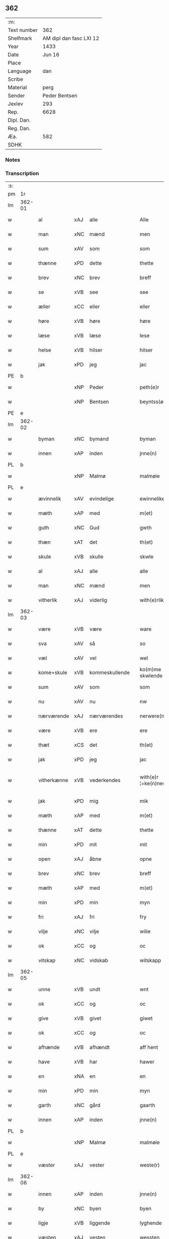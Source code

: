 ** 362
| :m:         |                         |
| Text number |                     362 |
| Shelfmark   | AM dipl dan fasc LXI 12 |
| Year        |                    1433 |
| Date        |                  Jun 16 |
| Place       |                         |
| Language    |                     dan |
| Scribe      |                         |
| Material    |                    perg |
| Sender      |           Peder Bentsen |
| Jexlev      |                     293 |
| Rep.        |                    6628 |
| Dipl. Dan.  |                         |
| Reg. Dan.   |                         |
| Æa.         |                     582 |
| SDHK        |                         |

*** Notes


*** Transcription
| :s: |        |             |     |   |   |                     |               |   |   |   |   |     |   |   |    |               |
| pm  | 1r     |             |     |   |   |                     |               |   |   |   |   |     |   |   |    |               |
| lm  | 362-01 |             |     |   |   |                     |               |   |   |   |   |     |   |   |    |               |
| w   |        | al          | xAJ | alle  |   | Alle                | Alle          |   |   |   |   | dan |   |   |    |        362-01 |
| w   |        | man         | xNC | mænd  |   | men                 | me           |   |   |   |   | dan |   |   |    |        362-01 |
| w   |        | sum         | xAV | som  |   | som                 | ſo           |   |   |   |   | dan |   |   |    |        362-01 |
| w   |        | thænne      | xPD | dette  |   | thette              | thette        |   |   |   |   | dan |   |   |    |        362-01 |
| w   |        | brev        | xNC | brev  |   | breff               | breff         |   |   |   |   | dan |   |   |    |        362-01 |
| w   |        | se          | xVB | see  |   | see                 | ſee           |   |   |   |   | dan |   |   |    |        362-01 |
| w   |        | æller       | xCC | eller  |   | eller               | eller         |   |   |   |   | dan |   |   |    |        362-01 |
| w   |        | høre        | xVB | høre  |   | høre                | høre          |   |   |   |   | dan |   |   |    |        362-01 |
| w   |        | læse        | xVB | læse  |   | lese                | leſe          |   |   |   |   | dan |   |   |    |        362-01 |
| w   |        | helse       | xVB | hilser  |   | hilser              | hilſer        |   |   |   |   | dan |   |   |    |        362-01 |
| w   |        | jak         | xPD | jeg  |   | jac                 | jac           |   |   |   |   | dan |   |   |    |        362-01 |
| PE  | b      |             |     |   |   |                     |               |   |   |   |   |     |   |   |    |               |
| w   |        |             | xNP | Peder  |   | peth(e)r            | peth̅ꝛ         |   |   |   |   | dan |   |   |    |        362-01 |
| w   |        |             | xNP | Bentsen  |   | beyntss(øn)         | beẏntſ       |   |   |   |   | dan |   |   |    |        362-01 |
| PE  | e      |             |     |   |   |                     |               |   |   |   |   |     |   |   |    |               |
| lm  | 362-02 |             |     |   |   |                     |               |   |   |   |   |     |   |   |    |               |
| w   |        | byman       | xNC | bymand  |   | byman               | bẏma         |   |   |   |   | dan |   |   |    |        362-02 |
| w   |        | innen       | xAP | inden  |   | jnne(n)             | ȷnnē          |   |   |   |   | dan |   |   |    |        362-02 |
| PL  | b      |             |     |   |   |                     |               |   |   |   |   |     |   |   |    |               |
| w   |        |             | xNP | Malmø  |   | malmøie             | malmøie       |   |   |   |   | dan |   |   |    |        362-02 |
| PL  | e      |             |     |   |   |                     |               |   |   |   |   |     |   |   |    |               |
| w   |        | ævinnelik   | xAV | evindelige  |   | ewinnelike          | ewinnelike    |   |   |   |   | dan |   |   |    |        362-02 |
| w   |        | mæth        | xAP | med  |   | m(et)               | mꝫ            |   |   |   |   | dan |   |   |    |        362-02 |
| w   |        | guth        | xNC | Gud  |   | gwth                | gwth          |   |   |   |   | dan |   |   |    |        362-02 |
| w   |        | thæn        | xAT | det  |   | th(et)              | thꝫ           |   |   |   |   | dan |   |   |    |        362-02 |
| w   |        | skule       | xVB | skulle  |   | skwle               | ſkwle         |   |   |   |   | dan |   |   |    |        362-02 |
| w   |        | al          | xAJ | alle  |   | alle                | alle          |   |   |   |   | dan |   |   |    |        362-02 |
| w   |        | man         | xNC | mænd  |   | men                 | me           |   |   |   |   | dan |   |   |    |        362-02 |
| w   |        | vitherlik   | xAJ | viderlig  |   | with(e)rlikt        | with̅ꝛlıkt     |   |   |   |   | dan |   |   |    |        362-02 |
| lm  | 362-03 |             |     |   |   |                     |               |   |   |   |   |     |   |   |    |               |
| w   |        | være        | xVB | være  |   | ware                | ware          |   |   |   |   | dan |   |   |    |        362-03 |
| w   |        | sva         | xAV | så  |   | so                  | ſo            |   |   |   |   | dan |   |   |    |        362-03 |
| w   |        | væl         | xAV | vel  |   | wel                 | wel           |   |   |   |   | dan |   |   |    |        362-03 |
| w   |        | kome+skule  | xVB | kommeskullende  |   | ko(m)me skwlende    | kōme ſkwlende |   |   |   |   | dan |   |   |    |        362-03 |
| w   |        | sum         | xAV | som  |   | som                 | ſo           |   |   |   |   | dan |   |   |    |        362-03 |
| w   |        | nu          | xAV | nu  |   | nw                  | nw            |   |   |   |   | dan |   |   |    |        362-03 |
| w   |        | nærværende  | xAJ | nærværendes  |   | nerwere(n)des       | nerwerēdeſ    |   |   |   |   | dan |   |   |    |        362-03 |
| w   |        | være        | xVB | ere  |   | ere                 | ere           |   |   |   |   | dan |   |   |    |        362-03 |
| w   |        | thæt        | xCS | det  |   | th(et)              | thꝫ           |   |   |   |   | dan |   |   |    |        362-03 |
| w   |        | jak         | xPD | jeg  |   | jac                 | jac           |   |   |   |   | dan |   |   |    |        362-03 |
| w   |        | vitherkænne | xVB | vederkendes  |   | with(e)r ¦=ke(n)nes | with̅ꝛ ¦=kēne |   |   |   |   | dan |   |   |    | 362-03—362-04 |
| w   |        | jak         | xPD | mig  |   | mik                 | mik           |   |   |   |   | dan |   |   |    |        362-04 |
| w   |        | mæth        | xAP | med  |   | m(et)               | mꝫ            |   |   |   |   | dan |   |   |    |        362-04 |
| w   |        | thænne      | xAT | dette  |   | thette              | thette        |   |   |   |   | dan |   |   |    |        362-04 |
| w   |        | min         | xPD | mit  |   | mit                 | mit           |   |   |   |   | dan |   |   |    |        362-04 |
| w   |        | open        | xAJ | åbne  |   | opne                | opne          |   |   |   |   | dan |   |   |    |        362-04 |
| w   |        | brev        | xNC | brev  |   | breff               | breff         |   |   |   |   | dan |   |   |    |        362-04 |
| w   |        | mæth        | xAP | med  |   | m(et)               | mꝫ            |   |   |   |   | dan |   |   |    |        362-04 |
| w   |        | min         | xPD | min  |   | myn                 | mẏ           |   |   |   |   | dan |   |   |    |        362-04 |
| w   |        | fri         | xAJ | fri  |   | fry                 | frẏ           |   |   |   |   | dan |   |   |    |        362-04 |
| w   |        | vilje       | xNC | vilje  |   | wilie               | wilie         |   |   |   |   | dan |   |   |    |        362-04 |
| w   |        | ok          | xCC | og  |   | oc                  | oc            |   |   |   |   | dan |   |   |    |        362-04 |
| w   |        | vitskap     | xNC | vidskab  |   | witskapp            | witſka       |   |   |   |   | dan |   |   |    |        362-04 |
| lm  | 362-05 |             |     |   |   |                     |               |   |   |   |   |     |   |   |    |               |
| w   |        | unne        | xVB | undt  |   | wnt                 | wnt           |   |   |   |   | dan |   |   |    |        362-05 |
| w   |        | ok          | xCC | og  |   | oc                  | oc            |   |   |   |   | dan |   |   |    |        362-05 |
| w   |        | give        | xVB | givet  |   | giwet               | giwet         |   |   |   |   | dan |   |   |    |        362-05 |
| w   |        | ok          | xCC | og  |   | oc                  | oc            |   |   |   |   | dan |   |   |    |        362-05 |
| w   |        | afhænde     | xVB | afhændt  |   | aff hent            | aff hent      |   |   |   |   | dan |   |   |    |        362-05 |
| w   |        | have        | xVB | har  |   | hawer               | hawer         |   |   |   |   | dan |   |   |    |        362-05 |
| w   |        | en          | xNA | en  |   | en                  | e            |   |   |   |   | dan |   |   |    |        362-05 |
| w   |        | min         | xPD | min  |   | myn                 | mẏ           |   |   |   |   | dan |   |   |    |        362-05 |
| w   |        | garth       | xNC | gård  |   | gaarth              | gaarth        |   |   |   |   | dan |   |   |    |        362-05 |
| w   |        | innen       | xAP | inden  |   | jnne(n)             | ȷnnē          |   |   |   |   | dan |   |   |    |        362-05 |
| PL  | b      |             |     |   |   |                     |               |   |   |   |   |     |   |   |    |               |
| w   |        |             | xNP | Malmø  |   | malmøie             | malmøie       |   |   |   |   | dan |   |   |    |        362-05 |
| PL  | e      |             |     |   |   |                     |               |   |   |   |   |     |   |   |    |               |
| w   |        | væster      | xAJ | vester  |   | weste(r)            | weſteᷣ         |   |   |   |   | dan |   |   |    |        362-05 |
| lm  | 362-06 |             |     |   |   |                     |               |   |   |   |   |     |   |   |    |               |
| w   |        | innen       | xAP | inden  |   | jnne(n)             | jnnē          |   |   |   |   | dan |   |   |    |        362-06 |
| w   |        | by          | xNC | byen  |   | byen                | bẏe          |   |   |   |   | dan |   |   |    |        362-06 |
| w   |        | ligje       | xVB | liggende  |   | lyghende            | lẏghende      |   |   |   |   | dan |   |   |    |        362-06 |
| w   |        | væsten      | xAJ | vesten  |   | wessten             | weſſte       |   |   |   |   | dan |   |   |    |        362-06 |
| w   |        | næst        | xAJ | næst  |   | nest                | neſt          |   |   |   |   | dan |   |   |    |        362-06 |
| PL  | b      |             |     |   |   |                     |               |   |   |   |   |     |   |   |    |               |
| w   |        |             | xNP | Bransvik  |   | bransswiks          | branſſwik    |   |   |   |   | dan |   |   |    |        362-06 |
| w   |        | garth       | xNC | gård  |   | gaarth              | gaarth        |   |   |   |   | dan |   |   |    |        362-06 |
| PL  | e      |             |     |   |   |                     |               |   |   |   |   |     |   |   |    |               |
| w   |        | ok          | xCC | og  |   | oc                  | oc            |   |   |   |   | dan |   |   |    |        362-06 |
| w   |        | halde       | xVB | holder  |   | holder              | holder        |   |   |   |   | dan |   |   |    |        362-06 |
| w   |        | innen       | xAP | inden  |   | jnne(n)             | jnnē          |   |   |   |   | dan |   |   |    |        362-06 |
| lm  | 362-07 |             |     |   |   |                     |               |   |   |   |   |     |   |   |    |               |
| w   |        | længe       | xAV | længen  |   | lenghen             | lenghe       |   |   |   |   | dan |   |   |    |        362-07 |
| w   |        | fran        | xAP | fra  |   | fraa                | fraa          |   |   |   |   | dan |   |   |    |        362-07 |
| PL  | b      |             |     |   |   |                     |               |   |   |   |   |     |   |   |    |               |
| w   |        | almænning   | xNC | alminning  |   | alme(n)nings        | almēning     |   |   |   |   | dan |   |   |    |        362-07 |
| w   |        | gate        | xNC | gaden  |   | gaden               | gade         |   |   |   |   | dan |   |   |    |        362-07 |
| PL  | e      |             |     |   |   |                     |               |   |   |   |   |     |   |   |    |               |
| w   |        | ok          | xCC | og  |   | oc                  | oc            |   |   |   |   | dan |   |   |    |        362-07 |
| w   |        | nither      | xAP | neder  |   | nyth(e)r            | nẏth̅ꝛ         |   |   |   |   | dan |   |   |    |        362-07 |
| w   |        | til         | xAP | til  |   | til                 | til           |   |   |   |   | dan |   |   |    |        362-07 |
| w   |        | strand      | xNC | stranden  |   | stronden            | stronde      |   |   |   |   | dan |   |   |    |        362-07 |
| w   |        |             | xNA | 60  |   | lx                  | lx            |   |   |   |   | dan |   |   |    |        362-07 |
| w   |        | alen        | xNC | alen  |   | alne                | alne          |   |   |   |   | dan |   |   |    |        362-07 |
| w   |        | ok          | xCC | og  |   | oc                  | oc            |   |   |   |   | dan |   |   |    |        362-07 |
| lm  | 362-08 |             |     |   |   |                     |               |   |   |   |   |     |   |   |    |               |
| w   |        | innen       | xAP | inden  |   | jnne(n)             | jnnē          |   |   |   |   | dan |   |   |    |        362-08 |
| w   |        | brethe      | xNC | bredden  |   | brethen             | brethe       |   |   |   |   | dan |   |   |    |        362-08 |
| w   |        |             | xNA | 17  |   | xvij                | xvij          |   |   |   |   | dan |   |   |    |        362-08 |
| w   |        | alen        | xNC | alen  |   | alen                | ale          |   |   |   |   | dan |   |   |    |        362-08 |
| w   |        | til         | xAP | til  |   | til                 | til           |   |   |   |   | dan |   |   |    |        362-08 |
| PL  | b      |             |     |   |   |                     |               |   |   |   |   |     |   |   |    |               |
| w   |        |             | xNP | Clara  |   | klare               | klare         |   |   |   |   | dan |   |   |    |        362-08 |
| w   |        | kloster     | xNC | kloster  |   | kloster             | kloſter       |   |   |   |   | dan |   |   |    |        362-08 |
| PL  | e      |             |     |   |   |                     |               |   |   |   |   |     |   |   |    |               |
| w   |        | innen       | xAP | inden  |   | jnne(n)             | ȷnnē          |   |   |   |   | dan |   |   |    |        362-08 |
| PL  | b      |             |     |   |   |                     |               |   |   |   |   |     |   |   |    |               |
| w   |        |             | xNP | Roskilde  |   | rosskilde           | roſſkilde     |   |   |   |   | dan |   |   |    |        362-08 |
| PL  | e      |             |     |   |   |                     |               |   |   |   |   |     |   |   |    |               |
| w   |        | in          | xAV | ind  |   | in                  | i            |   |   |   |   | dan |   |   |    |        362-08 |
| w   |        | mæth        | xAP | med  |   | m(et)               | mꝫ            |   |   |   |   | dan |   |   |    |        362-08 |
| w   |        | min         | xPD | min  |   | myn                 | mýn           |   |   |   |   | dan |   |   |    |        362-08 |
| lm  | 362-09 |             |     |   |   |                     |               |   |   |   |   |     |   |   |    |               |
| w   |        | dotter      | xNC | datter  |   | doter               | doter         |   |   |   |   | dan |   |   |    |        362-09 |
| PL  | b      |             |     |   |   |                     |               |   |   |   |   |     |   |   |    |               |
| w   |        |             | xNP | Katrine  |   | karyne              | karẏne        |   |   |   |   | dan |   |   |    |        362-09 |
| w   |        |             | xNP | Peders  |   | peth(e)rs           | peth̅ꝛ        |   |   |   |   | dan |   |   |    |        362-09 |
| w   |        | dotter      | xNC | datter  |   | dotter              | dotter        |   |   |   |   | dan |   |   |    |        362-09 |
| PL  | e      |             |     |   |   |                     |               |   |   |   |   |     |   |   |    |               |
| w   |        | til         | xAP | til  |   | til                 | til           |   |   |   |   | dan |   |   |    |        362-09 |
| w   |        | æværthelik  | xAJ | everdelige  |   | ewerdelike          | ewerdelike    |   |   |   |   | dan |   |   |    |        362-09 |
| w   |        | eghe        | xNC | eje  |   | eye                 | eẏe           |   |   |   |   | dan |   |   |    |        362-09 |
| w   |        | mæth        | xAP | med  |   | m(et)               | mꝫ            |   |   |   |   | dan |   |   |    |        362-09 |
| w   |        | hus         | xNC | hus  |   | hws                 | hw           |   |   |   |   | dan |   |   |    |        362-09 |
| w   |        | grund       | xNC | grund  |   | grwnd               | grwnd         |   |   |   |   | dan |   |   |    |        362-09 |
| w   |        | jorth       | xNC | jord  |   | jor                 | jor           |   |   |   |   | dan |   |   |    |        362-09 |
| lm  | 362-10 |             |     |   |   |                     |               |   |   |   |   |     |   |   |    |               |
| w   |        | ok          | xCC | og  |   | oc                  | oc            |   |   |   |   | dan |   |   |    |        362-10 |
| w   |        | mæth        | xAP | med  |   | m(et)               | mꝫ            |   |   |   |   | dan |   |   |    |        362-10 |
| w   |        | al          | xAJ | al  |   | al                  | al            |   |   |   |   | dan |   |   |    |        362-10 |
| w   |        | thæn        | xAT | den  |   | then                | the          |   |   |   |   | dan |   |   |    |        362-10 |
| w   |        | fornævnd    | xAJ | fornævnte  |   | forneffndde         | forneffndde   |   |   |   |   | dan |   |   |    |        362-10 |
| w   |        | garth       | xNC | gårds  |   | gaars               | gaar         |   |   |   |   | dan |   |   |    |        362-10 |
| w   |        | tilligjelse | xNC | tilliggelse  |   | til lighelsse       | til lighelſſe |   |   |   |   | dan |   |   |    |        362-10 |
| w   |        | item        | xAV |   |   | It(em)              | Itꝭ           |   |   |   |   | dan |   |   |    |        362-10 |
| w   |        | binde       | xVB | binder  |   | binder              | binder        |   |   |   |   | dan |   |   |    |        362-10 |
| w   |        | jak         | xPD | jeg  |   | jac                 | jac           |   |   |   |   | dan |   |   |    |        362-10 |
| w   |        | jak         | xPD | mig  |   | mik                 | mik           |   |   |   |   | dan |   |   |    |        362-10 |
| w   |        | til         | xAP | til  |   | til                 | til           |   |   |   |   | dan |   |   |    |        362-10 |
| lm  | 362-11 |             |     |   |   |                     |               |   |   |   |   |     |   |   |    |               |
| w   |        | mæth        | xAP | med  |   | m(et)               | mꝫ            |   |   |   |   | dan |   |   |    |        362-11 |
| w   |        | min         | xPD | mine  |   | mine                | mine          |   |   |   |   | dan |   |   |    |        362-11 |
| w   |        | arving      | xNC | arvinge  |   | arwinghe            | arwínghe      |   |   |   |   | dan |   |   |    |        362-11 |
| w   |        | at          | xIM | at  |   | at                  | at            |   |   |   |   | dan |   |   |    |        362-11 |
| w   |        | fri         | xVB | fri  |   | fry                 | frẏ           |   |   |   |   | dan |   |   |    |        362-11 |
| w   |        | ok          | xCC | og  |   | oc                  | oc            |   |   |   |   | dan |   |   |    |        362-11 |
| w   |        | hemle       | xVB | hjemle  |   | he(m)le             | hēle          |   |   |   |   | dan |   |   |    |        362-11 |
| w   |        | ok          | xCC | og  |   | oc                  | oc            |   |   |   |   | dan |   |   |    |        362-11 |
| w   |        | tilsta      | xVB | tilstå  |   | tylsto              | tẏlſto        |   |   |   |   | dan |   |   |    |        362-11 |
| w   |        | thæn        | xAT | det  |   | th(et)              | thꝫ           |   |   |   |   | dan |   |   |    |        362-11 |
| w   |        | fornævnd    | xAJ | fornævnte  |   | forneffndde         | forneffndde   |   |   |   |   | dan |   |   |    |        362-11 |
| PL  | b      |             |     |   |   |                     |               |   |   |   |   |     |   |   |    |               |
| w   |        |             | xNP | Clara  |   | klare               | klare         |   |   |   |   | dan |   |   |    |        362-11 |
| w   |        | kloster     | xNC | kloster  |   | kloste(r)           | kloſteᷣ        |   |   |   |   | dan |   |   |    |        362-11 |
| PL  | e      |             |     |   |   |                     |               |   |   |   |   |     |   |   |    |               |
| lm  | 362-12 |             |     |   |   |                     |               |   |   |   |   |     |   |   |    |               |
| w   |        | innen       | xAP | inden  |   | jnnen               | ȷnne         |   |   |   |   | dan |   |   |    |        362-12 |
| PL  | b      |             |     |   |   |                     |               |   |   |   |   |     |   |   |    |               |
| w   |        |             | xNP | Roskilde  |   | rosskilde           | roſſkilde     |   |   |   |   | dan |   |   |    |        362-12 |
| PL  | e      |             |     |   |   |                     |               |   |   |   |   |     |   |   |    |               |
| w   |        | thæn        | xAT | den  |   | then                | the          |   |   |   |   | dan |   |   |    |        362-12 |
| w   |        | fornævnd    | xAJ | fornævnte  |   | forneffndde         | forneffndde   |   |   |   |   | dan |   |   |    |        362-12 |
| w   |        | garth       | xNC | gård  |   | gaar                | gaar          |   |   |   |   | dan |   |   |    |        362-12 |
| w   |        | for         | xAP | for  |   | for                 | for           |   |   |   |   | dan |   |   |    |        362-12 |
| w   |        | hvær        | xPD | hvers  |   | hors                | hor          |   |   |   |   | dan |   |   |    |        362-12 |
| w   |        | man         | xNC | mands  |   | mans                | man          |   |   |   |   | dan |   |   |    |        362-12 |
| w   |        | tiltal      | xNC | tiltal  |   | tiltal              | tiltal        |   |   |   |   | dan |   |   |    |        362-12 |
| w   |        | til         | xAP | til  |   | til                 | til           |   |   |   |   | dan |   |   |    |        362-12 |
| w   |        | æværthelik  | xAJ | everdelige  |   | ewed¦delike         | ewed¦delike   |   |   |   |   | dan |   |   |    | 362-12—362-13 |
| w   |        | eghe        | xNC | eje  |   | eye                 | eye           |   |   |   |   | dan |   |   |    |        362-13 |
| w   |        | til         | xAP | til  |   | til                 | til           |   |   |   |   | dan |   |   |    |        362-13 |
| w   |        | utermere    | xAJ | ydermer  |   | wth(e)rmer          | wth̅ꝛmer       |   |   |   |   | dan |   |   |    |        362-13 |
| w   |        | vissen      | xNC | vissen  |   | wissen              | wiſſe        |   |   |   |   | dan |   |   |    |        362-13 |
| w   |        | ok          | xCC | og  |   | oc                  | oc            |   |   |   |   | dan |   |   |    |        362-13 |
| w   |        | forvaring   | xNC | forvaring  |   | forwaryngh          | forwarẏngh    |   |   |   |   | dan |   |   |    |        362-13 |
| w   |        | tha         | xAV | da  |   | tha                 | tha           |   |   |   |   | dan |   |   |    |        362-13 |
| w   |        | have        | xVB | har  |   | haue(r)             | haůeᷣ          |   |   |   |   | dan |   |   |    |        362-13 |
| w   |        | jak         | xPD | jeg  |   | jac                 | jac           |   |   |   |   | dan |   |   |    |        362-13 |
| w   |        | fornævnd    | xAJ |   |   | forneffndde         | forneffndde   |   |   |   |   | dan |   |   |    |        362-13 |
| lm  | 362-14 |             |     | fornævnte  |   |                     |               |   |   |   |   |     |   |   |    |               |
| PE  | b      |             |     |   |   |                     |               |   |   |   |   |     |   |   |    |               |
| w   |        |             | xNP | Peder  |   | per                 | per           |   |   |   |   | dan |   |   | =  |        362-14 |
| w   |        |             | xNP | Bentsen  |   | beyntss(øn)         | beẏntſ       |   |   |   |   | dan |   |   | == |        362-14 |
| PE  | e      |             |     |   |   |                     |               |   |   |   |   |     |   |   |    |               |
| w   |        | min         | xPD | mit  |   | mit                 | mit           |   |   |   |   | dan |   |   |    |        362-14 |
| w   |        | insighle    | xNC | indsegl  |   | jnseyle             | jnſeẏle       |   |   |   |   | dan |   |   |    |        362-14 |
| w   |        | mæth        | xAP | med  |   | m(et)               | mꝫ            |   |   |   |   | dan |   |   |    |        362-14 |
| w   |        | flere       | xAJ | flere  |   | flere               | flere         |   |   |   |   | dan |   |   |    |        362-14 |
| w   |        | goth        | xAJ | gode  |   | gothe               | gothe         |   |   |   |   | dan |   |   |    |        362-14 |
| w   |        | man         | xNC | mænds  |   | mens                | men          |   |   |   |   | dan |   |   |    |        362-14 |
| w   |        | insighle    | xNC | indsegl  |   | jnseyle             | jnſeýle       |   |   |   |   | dan |   |   |    |        362-14 |
| w   |        | sva         | xAV | så  |   | so                  | ſo            |   |   |   |   | dan |   |   |    |        362-14 |
| w   |        | sum         | xPD | som  |   | swm                 | ſw           |   |   |   |   | dan |   |   |    |        362-14 |
| w   |        | være        | xVB | er  |   | er                  | er            |   |   |   |   | dan |   |   |    |        362-14 |
| PE  | b      |             |     |   |   |                     |               |   |   |   |   |     |   |   |    |               |
| w   |        |             | xNP | Jep  |   | jepp                | je           |   |   |   |   | dan |   |   |    |        362-14 |
| w   |        |             | xNP | Mogensen  |   | moe¦nss(øn)         | moe¦nſ       |   |   |   |   | dan |   |   |    | 362-14—362-15 |
| PE  | e      |             |     |   |   |                     |               |   |   |   |   |     |   |   |    |               |
| w   |        | rathman     | xNC | rådmand  |   | rathman             | rathma       |   |   |   |   | dan |   |   |    |        362-15 |
| w   |        | innen       | xAP | inden  |   | jnne(n)             | jnnē          |   |   |   |   | dan |   |   |    |        362-15 |
| PL  | b      |             |     |   |   |                     |               |   |   |   |   |     |   |   |    |               |
| w   |        |             | xNP | Malmø  |   | malmøie             | malmøie       |   |   |   |   | dan |   |   |    |        362-15 |
| PL  | e      |             |     |   |   |                     |               |   |   |   |   |     |   |   |    |               |
| w   |        | ok          | xCC | og  |   | oc                  | oc            |   |   |   |   | dan |   |   |    |        362-15 |
| PE  | b      |             |     |   |   |                     |               |   |   |   |   |     |   |   |    |               |
| w   |        |             | xNP | Jens  |   | jes                 | ȷe           |   |   |   |   | dan |   |   |    |        362-15 |
| w   |        |             | xNP | Truesen  |   | thrwuess(øn)        | thrwůeſ      |   |   |   |   | dan |   |   |    |        362-15 |
| PE  | e      |             |     |   |   |                     |               |   |   |   |   |     |   |   |    |               |
| w   |        | ok          | xCC | og  |   | oc                  | oc            |   |   |   |   | dan |   |   |    |        362-15 |
| PE  | b      |             |     |   |   |                     |               |   |   |   |   |     |   |   |    |               |
| w   |        |             | xNP | Mads  |   | mates               | mate         |   |   |   |   | dan |   |   |    |        362-15 |
| w   |        |             | xNP | Pedersen  |   | peth(e)rss(øn)      | peth̅ꝛſ       |   |   |   |   | dan |   |   |    |        362-15 |
| PE  | e      |             |     |   |   |                     |               |   |   |   |   |     |   |   |    |               |
| w   |        | byman       | xNC | bymænd  |   | byme(n)             | bẏmē          |   |   |   |   | dan |   |   |    |        362-15 |
| lm  | 362-16 |             |     |   |   |                     |               |   |   |   |   |     |   |   |    |               |
| w   |        | innen       | xAP | inden  |   | jnne(n)             | ȷnnē          |   |   |   |   | dan |   |   |    |        362-16 |
| w   |        | same        | xAJ | samme  |   | sa(m)me             | ſāme          |   |   |   |   | dan |   |   |    |        362-16 |
| w   |        | stath       | xNC | stad  |   | stath               | ſtath         |   |   |   |   | dan |   |   |    |        362-16 |
| w   |        | hængje      | xVB | hængt  |   | heyngt              | heÿngt        |   |   |   |   | dan |   |   |    |        362-16 |
| w   |        | for         | xAP | for  |   | for                 | for           |   |   |   |   | dan |   |   |    |        362-16 |
| w   |        | thænne      | xPD | dette  |   | thette              | thette        |   |   |   |   | dan |   |   |    |        362-16 |
| w   |        | brev        | xNC | brev  |   | breff               | breff         |   |   |   |   | dan |   |   |    |        362-16 |
| w   |        | sum         | xPD | som  |   | som                 | ſo           |   |   |   |   | dan |   |   |    |        362-16 |
| w   |        | give        | xVB | givet  |   | giwet               | giwet         |   |   |   |   | dan |   |   |    |        362-16 |
| w   |        | ok          | xCC | og  |   | oc                  | oc            |   |   |   |   | dan |   |   |    |        362-16 |
| w   |        | skrive      | xVB | skrevet  |   | skrywet             | ſkrẏwet       |   |   |   |   | dan |   |   |    |        362-16 |
| w   |        | være        | xVB | er  |   | er                  | er            |   |   |   |   | dan |   |   |    |        362-16 |
| lm  | 362-17 |             |     |   |   |                     |               |   |   |   |   |     |   |   |    |               |
| w   |        | ar          | xNC | år  |   | aar                 | aar           |   |   |   |   | dan |   |   |    |        362-17 |
| w   |        | æfter       | xAP | efter  |   | effter              | effter        |   |   |   |   | dan |   |   |    |        362-17 |
| w   |        | guth        | xNC | Guds  |   | gutz                | gutʒ          |   |   |   |   | dan |   |   |    |        362-17 |
| w   |        | byrth       | xNC | byrd  |   | byrth               | byrth         |   |   |   |   | dan |   |   |    |        362-17 |
| w   |        | thusend     | xNA | tusinde  |   | thwsende            | thwſende      |   |   |   |   | dan |   |   |    |        362-17 |
| w   |        | fjure       | xNA | fire  |   | fyre                | fẏre          |   |   |   |   | dan |   |   |    |        362-17 |
| w   |        | hundreth    | xNA | hundrede  |   | hwndrethe           | hwndrethe     |   |   |   |   | dan |   |   |    |        362-17 |
| w   |        | upa         | xAP | på  |   | paa                 | paa           |   |   |   |   | dan |   |   |    |        362-17 |
| w   |        | thæn        | xAT | det  |   | th(et)              | thꝫ           |   |   |   |   | dan |   |   |    |        362-17 |
| w   |        | thrithje    | xNO | tredje  |   | thrytye             | thrẏtẏe       |   |   |   |   | dan |   |   |    |        362-17 |
| w   |        | til         | xAP | til  |   | til                 | til           |   |   |   |   | dan |   |   |    |        362-17 |
| lm  | 362-18 |             |     |   |   |                     |               |   |   |   |   |     |   |   |    |               |
| w   |        | thritjughe  | xNA | tredive  |   | thretywue           | thretẏwůe     |   |   |   |   | dan |   |   |    |        362-18 |
| w   |        | sankte      | xAJ | sankte  |   | sancte              | ſancte        |   |   |   |   | dan |   |   |    |        362-18 |
| w   |        |             | xNP | Bodils  |   | bodels              | bodel        |   |   |   |   | dan |   |   |    |        362-18 |
| w   |        | aften       | xNC | aften  |   | afften              | afften        |   |   |   |   | dan |   |   |    |        362-18 |
| :e: |        |             |     |   |   |                     |               |   |   |   |   |     |   |   |    |               |


